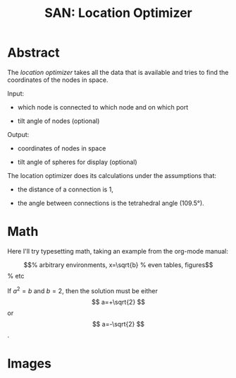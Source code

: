 #+TITLE: SAN: Location Optimizer

* Abstract

The /location optimizer/ takes all the data that is available and
tries to find the coordinates of the nodes in space.

Input:

- which node is connected to which node and on which port

- tilt angle of nodes (optional)

Output:

- coordinates of nodes in space

- tilt angle of spheres for display (optional)

The location optimizer does its calculations under the assumptions
that:

- the distance of a connection is 1,

- the angle between connections is the tetrahedral angle (109.5°).


* Math

Here I'll try typesetting math, taking an example from the org-mode
manual:

\begin{equation}                        % arbitrary environments,
x=\sqrt{b}                              % even tables, figures
\end{equation}                          % etc

If $a^2=b$ and \( b=2 \), then the solution must be
either $$ a=+\sqrt{2} $$ or \[ a=-\sqrt{2} \].

* Images

[[./geometry.png]]
